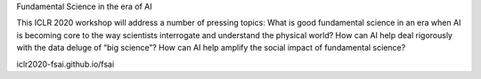 Fundamental Science in the era of AI

This ICLR 2020 workshop will address a number of pressing topics: What is good fundamental science in an era when AI is becoming core to the way scientists interrogate and understand the physical world? How can AI help deal rigorously with the data deluge of “big science”? How can AI help amplify the social impact of fundamental science?


iclr2020-fsai.github.io/fsai
